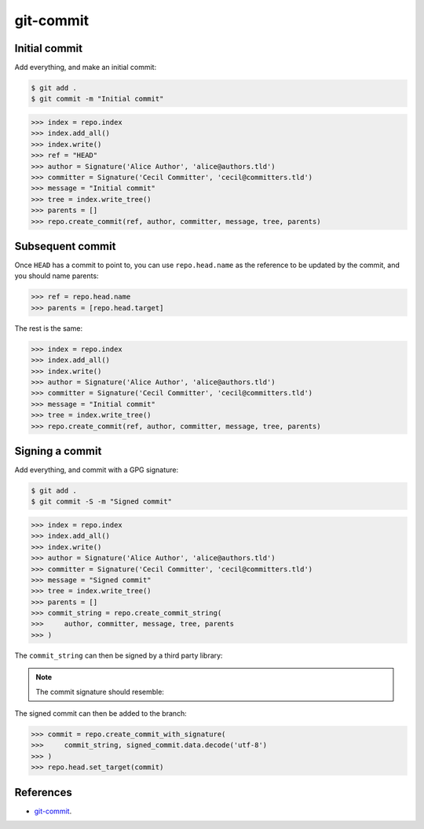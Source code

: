 **********************************************************************
git-commit
**********************************************************************

----------------------------------------------------------------------
Initial commit
----------------------------------------------------------------------

Add everything, and make an initial commit:

.. code-block:: bash

    $ git add .
    $ git commit -m "Initial commit"

.. code-block:: python

    >>> index = repo.index
    >>> index.add_all()
    >>> index.write()
    >>> ref = "HEAD"
    >>> author = Signature('Alice Author', 'alice@authors.tld')
    >>> committer = Signature('Cecil Committer', 'cecil@committers.tld')
    >>> message = "Initial commit"
    >>> tree = index.write_tree()
    >>> parents = []
    >>> repo.create_commit(ref, author, committer, message, tree, parents)


----------------------------------------------------------------------
Subsequent commit
----------------------------------------------------------------------

Once ``HEAD`` has a commit to point to, you can use ``repo.head.name`` as the
reference to be updated by the commit, and you should name parents:

.. code-block:: python

    >>> ref = repo.head.name
    >>> parents = [repo.head.target]

The rest is the same:

.. code-block:: python

    >>> index = repo.index
    >>> index.add_all()
    >>> index.write()
    >>> author = Signature('Alice Author', 'alice@authors.tld')
    >>> committer = Signature('Cecil Committer', 'cecil@committers.tld')
    >>> message = "Initial commit"
    >>> tree = index.write_tree()
    >>> repo.create_commit(ref, author, committer, message, tree, parents)


----------------------------------------------------------------------
Signing a commit
----------------------------------------------------------------------

Add everything, and commit with a GPG signature:

.. code-block:: bash

    $ git add .
    $ git commit -S -m "Signed commit"

.. code-block:: python

    >>> index = repo.index
    >>> index.add_all()
    >>> index.write()
    >>> author = Signature('Alice Author', 'alice@authors.tld')
    >>> committer = Signature('Cecil Committer', 'cecil@committers.tld')
    >>> message = "Signed commit"
    >>> tree = index.write_tree()
    >>> parents = []
    >>> commit_string = repo.create_commit_string(
    >>>     author, committer, message, tree, parents
    >>> )

The ``commit_string`` can then be signed by a third party library:

.. code-block:: python
    >>> gpg = YourGPGToolHere()
    >>> signed_commit = gpg.sign(
    >>>     commit_string,
    >>>     passphrase='secret',
    >>>     detach=True,
    >>> )

.. note::
    The commit signature should resemble:

    .. code-block:: none
        >>> -----BEGIN PGP SIGNATURE-----
        >>>
        >>> < base64 encoded hash here >
        >>> -----END PGP SIGNATURE-----

The signed commit can then be added to the branch:

.. code-block:: python

    >>> commit = repo.create_commit_with_signature(
    >>>     commit_string, signed_commit.data.decode('utf-8')
    >>> )
    >>> repo.head.set_target(commit)


----------------------------------------------------------------------
References
----------------------------------------------------------------------

- git-commit_.

.. _git-commit: https://www.kernel.org/pub/software/scm/git/docs/git-commit.html
